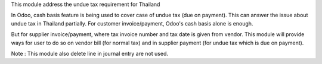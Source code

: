 This module address the undue tax requirement for Thailand

In Odoo, cash basis feature is being used to cover case of undue tax (due on payment).
This can answer the issue about undue tax in Thailand partially.
For customer invoice/payment, Odoo's cash basis alone is enough.

But for supplier invoice/payment, where tax invoice number and tax date is given from vendor.
This module will provide ways for user to do so on vendor bill (for normal tax) and
in supplier payment (for undue tax which is due on payment).

Note : This module also delete line in journal entry are not used.
